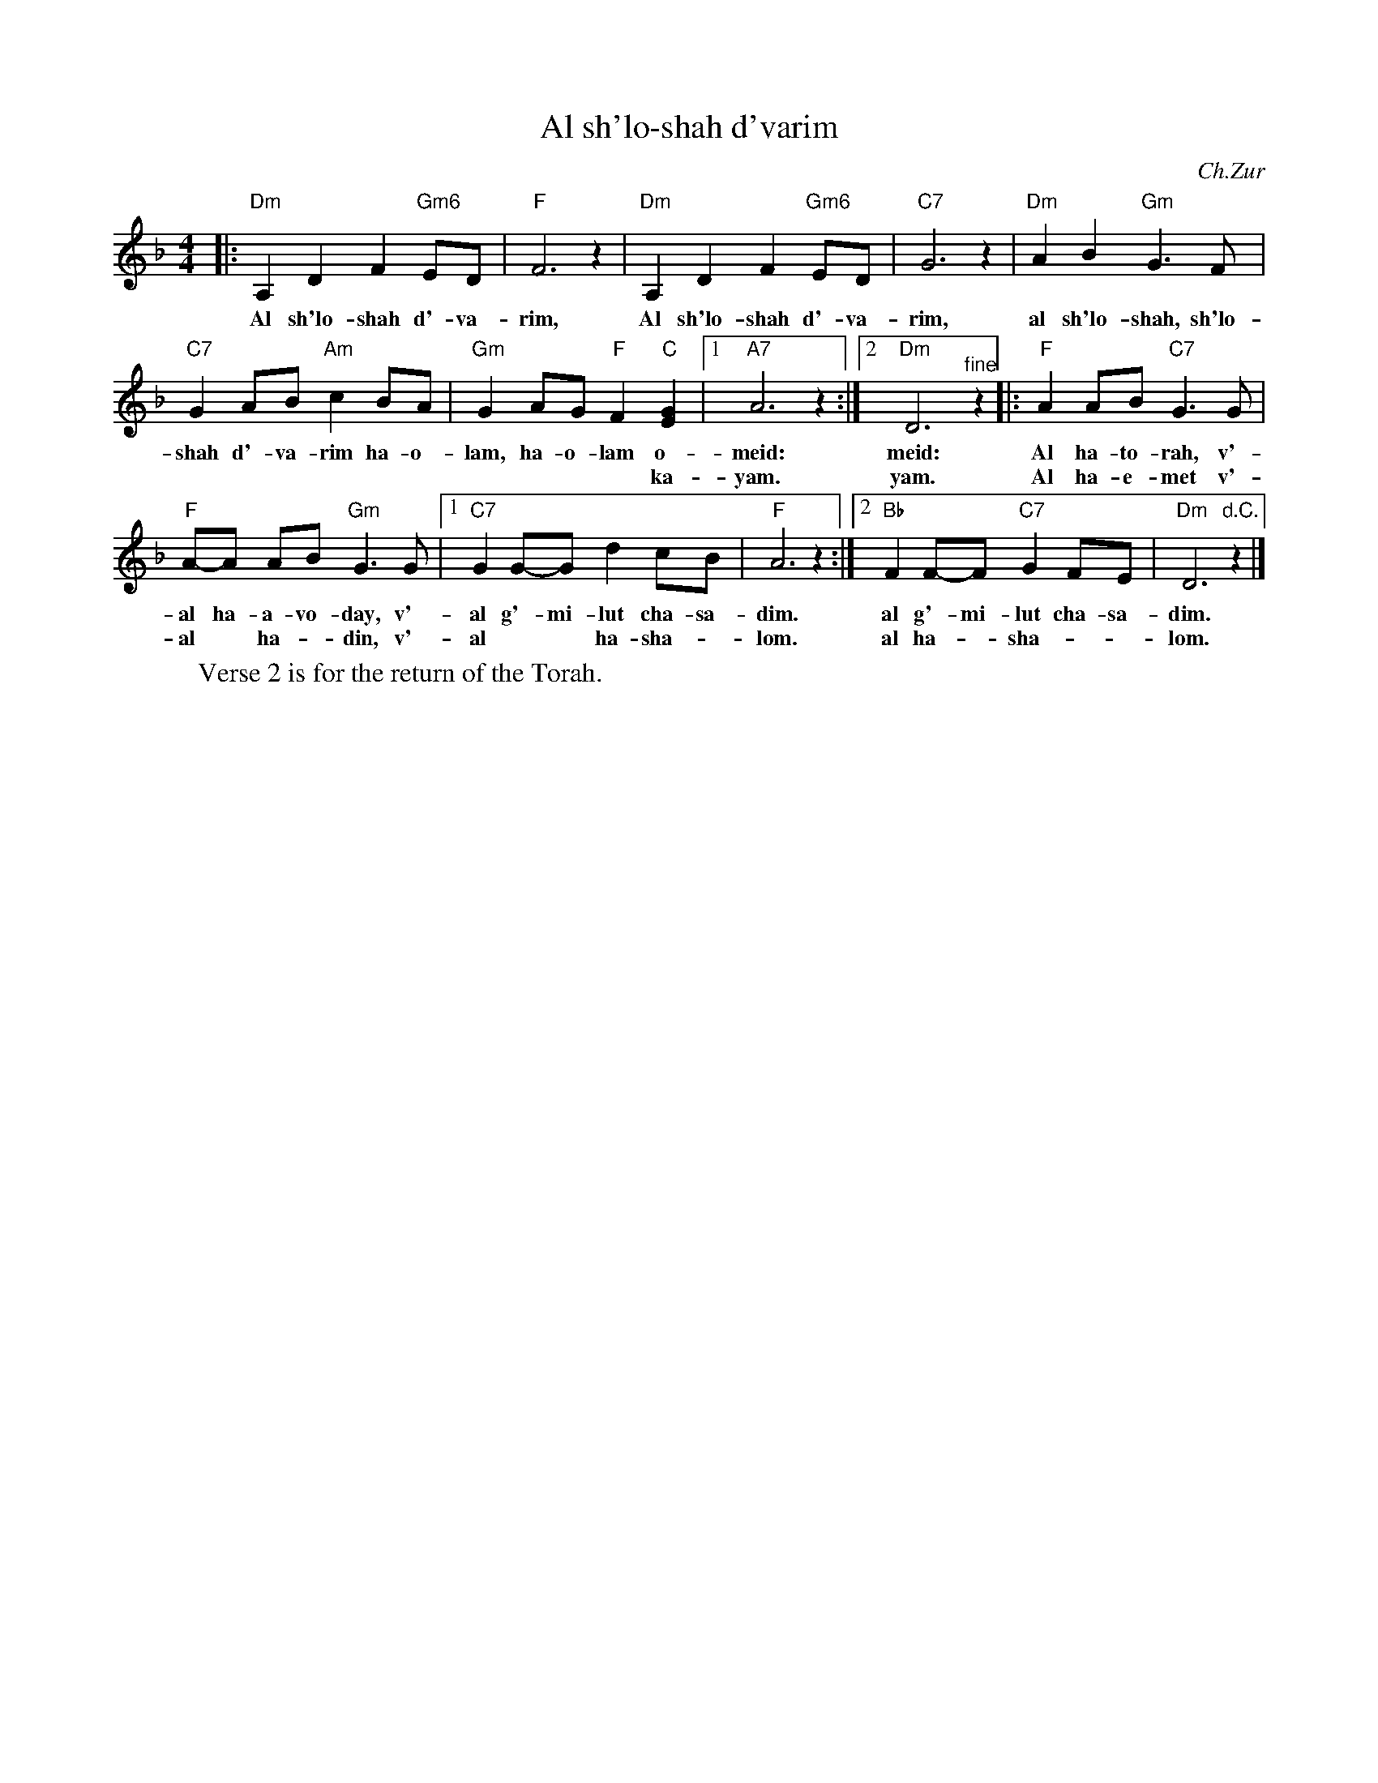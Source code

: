X: 28
T: Al sh'lo-shah d'varim
C:Ch.Zur
Z:2006 John Chambers <jc:trillian.mit.edu>
M:4/4
L:1/8
K:Dm
|: "Dm"A,2 D2 F2 "Gm6"ED | "F"F6 z2 | "Dm"A,2 D2 F2 "Gm6"ED | "C7"G6 z2 | "Dm"A2 B2 "Gm"G3 F |
w:Al sh'lo-shah d'-va-rim, Al sh'lo-shah d'-va-rim, al sh'lo-shah, sh'lo-
   "C7"G2 AB "Am"c2 BA | "Gm"G2 AG "F"F2 "C"[G2E2] |1 "A7"A6 z2 :|2 "Dm"D6 "^fine"z2 |: "F"A2 AB "C7"G3 G |
w:shah d'-va-rim ha-o-lam, ha-o-lam o-meid: meid: Al ha-to-rah, v'-
w:                   | **** ka-yam. yam. Al ha-e-met v'-
 "F"A-A AB "Gm"G3 G |1 "C7"G2 G-G d2 cB | "F"A6 z2 :|2 "Bb"F2 F-F "C7"G2 FE | "Dm"D6 "d.C."z2 |]
w:al ha-a-vo-day, v'-al g'-mi-lut cha-sa-dim. al g'-mi-lut cha-sa-dim.
w:al* ha-*din, v'-al** ha-sha-*lom. al ha-*sha-**lom.
W:Verse 2 is for the return of the Torah.
